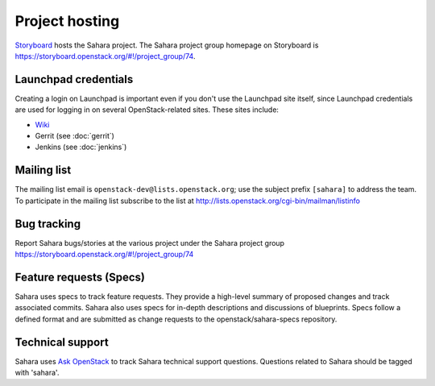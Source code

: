 Project hosting
===============

`Storyboard`_ hosts the Sahara project. The Sahara project group homepage on
Storyboard is https://storyboard.openstack.org/#!/project_group/74.

Launchpad credentials
---------------------

Creating a login on Launchpad is important even if you don't use the Launchpad
site itself, since Launchpad credentials are used for logging in on several
OpenStack-related sites. These sites include:

* `Wiki`_
* Gerrit (see :doc:`gerrit`)
* Jenkins (see :doc:`jenkins`)

Mailing list
------------

The mailing list email is ``openstack-dev@lists.openstack.org``; use the
subject prefix ``[sahara]`` to address the team. To participate in the
mailing list subscribe to the list at
http://lists.openstack.org/cgi-bin/mailman/listinfo

Bug tracking
------------

Report Sahara bugs/stories at the various project under the Sahara project
group https://storyboard.openstack.org/#!/project_group/74

Feature requests (Specs)
-----------------------------

Sahara uses specs to track feature requests. They provide a high-level summary
of proposed changes and track associated commits. Sahara also uses specs for
in-depth descriptions and discussions of blueprints. Specs follow a defined
format and are submitted as change requests to the openstack/sahara-specs
repository.

Technical support
-----------------

Sahara uses `Ask OpenStack`_ to track Sahara technical support questions.
Questions related to Sahara should be tagged with 'sahara'.

.. _Storyboard: https://storyboard.openstack.org
.. _Wiki: http://wiki.openstack.org/sahara
.. _Ask OpenStack: https://ask.openstack.org
